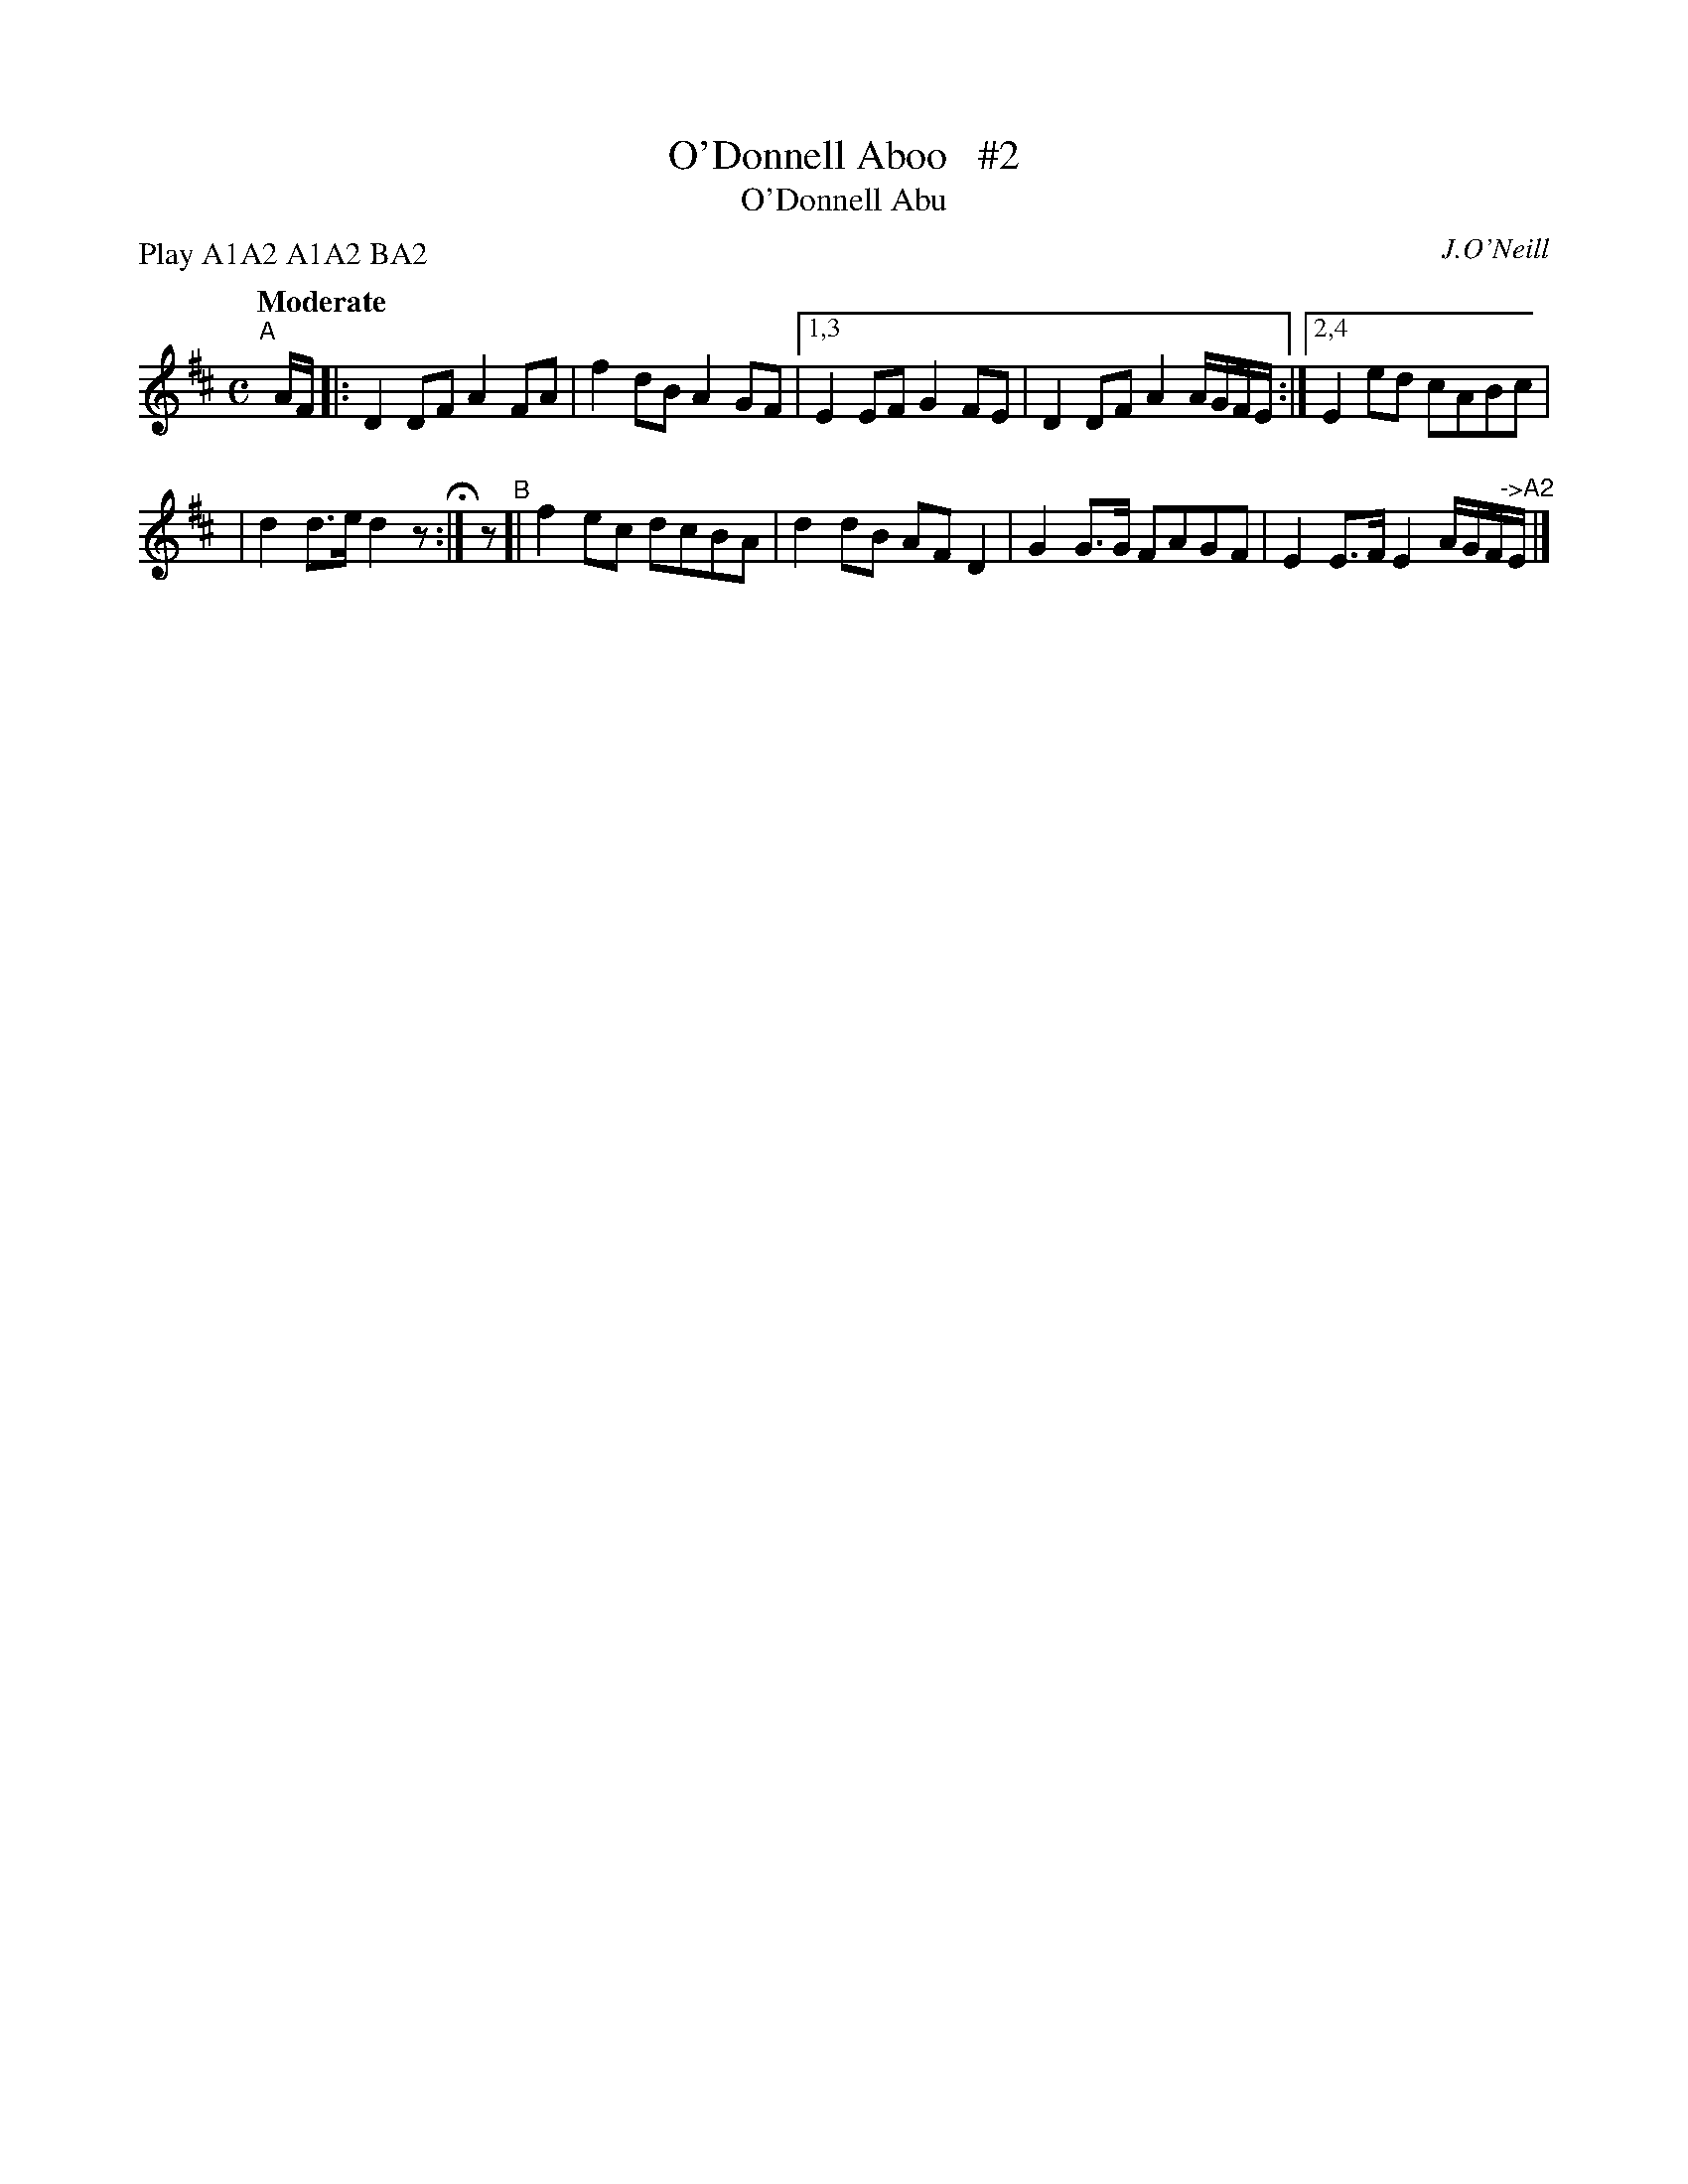 X: 259
T: O'Donnell Aboo   #2
T: O'Donnell Abu
R: air, march
%S: s:2 b:10(5+5)
B: O'Neill's 1850 #259
O: J.O'Neill
Z: 1997 by John Chambers <jc@trillian.mit.edu>
N: Compacted via repeats and multiple endings [JC]
N: Compacted by using labels and play order [JC]
P: Play A1A2 A1A2 BA2
Q: "Moderate"
M: C
L: 1/8
K: D
"^A"[|] A/F/ |: D2DF A2FA | f2dB A2GF |\
[1,3 E2EF G2FE | D2DF A2 A/G/F/E/ :|\
[2,4 E2ed cABc |
| d2d>e d2z H:| z \
"^B"[| f2ec dcBA | d2dB AFD2 \
| G2G>G FAGF | E2E>F E2 A/G/F/"^->A2"E/ |]

